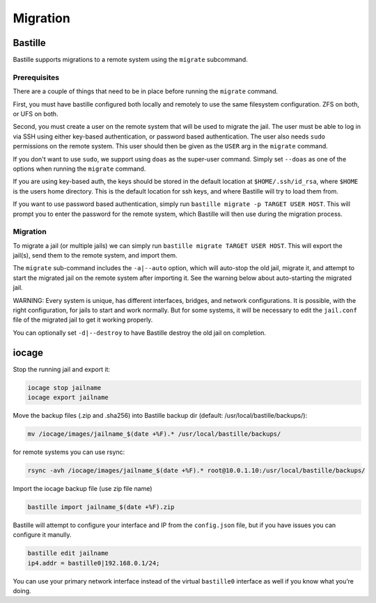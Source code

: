 Migration
=========

Bastille
--------

Bastille supports migrations to a remote system using the ``migrate`` subcommand.

Prerequisites
^^^^^^^^^^^^^

There are a couple of things that need to be in place before running the ``migrate`` command.

First, you must have bastille configured both locally and remotely to use the same filesystem
configuration. ZFS on both, or UFS on both.

Second, you must create a user on the remote system that will be used to migrate the jail. The user
must be able to log in via SSH using either key-based authentication, or password based authentication.
The user also needs ``sudo`` permissions on the remote system. This user should then be given as the
``USER`` arg in the ``migrate`` command.

If you don't want to use ``sudo``, we support using ``doas`` as the super-user command. Simply set ``--doas`` as
one of the options when running the ``migrate`` command.

If you are using key-based auth, the keys should be stored in the default location at ``$HOME/.ssh/id_rsa``,
where ``$HOME`` is the users home directory. This is the default location for ssh keys, and where Bastille
will try to load them from.

If you want to use password based authentication, simply run ``bastille migrate -p TARGET USER HOST``. This
will prompt you to enter the password for the remote system, which Bastille will then use during the migration
process.

Migration
^^^^^^^^^

To migrate a jail (or multiple jails) we can simply run
``bastille migrate TARGET USER HOST``. This will export the jail(s), send them to the
remote system, and import them.

The ``migrate`` sub-command includes the ``-a|--auto`` option, which will auto-stop the old jail,
migrate it, and attempt to start the migrated jail on the remote system after importing it. See the
warning below about auto-starting the migrated jail.

WARNING: Every system is unique, has different interfaces, bridges, and network configurations.
It is possible, with the right configuration, for jails to start and work normally. But for some
systems, it will be necessary to edit the ``jail.conf`` file of the migrated jail to get it working
properly.

You can optionally set ``-d|--destroy`` to have Bastille destroy the old jail on completion.

iocage
------

Stop the running jail and export it:

.. code-block:: shell

     iocage stop jailname
     iocage export jailname

Move the backup files (.zip and .sha256) into Bastille backup dir (default:
/usr/local/bastille/backups/):

.. code-block:: shell

     mv /iocage/images/jailname_$(date +%F).* /usr/local/bastille/backups/

for remote systems you can use rsync:

.. code-block:: shell

     rsync -avh /iocage/images/jailname_$(date +%F).* root@10.0.1.10:/usr/local/bastille/backups/

     
Import the iocage backup file (use zip file name)

.. code-block:: shell

     bastille import jailname_$(date +%F).zip

Bastille will attempt to configure your interface and IP from the
``config.json`` file, but if you have issues you can configure it manully.

.. code-block:: shell

  bastille edit jailname
  ip4.addr = bastille0|192.168.0.1/24;

You can use your primary network interface instead of the virtual ``bastille0``
interface as well if you know what you’re doing.
